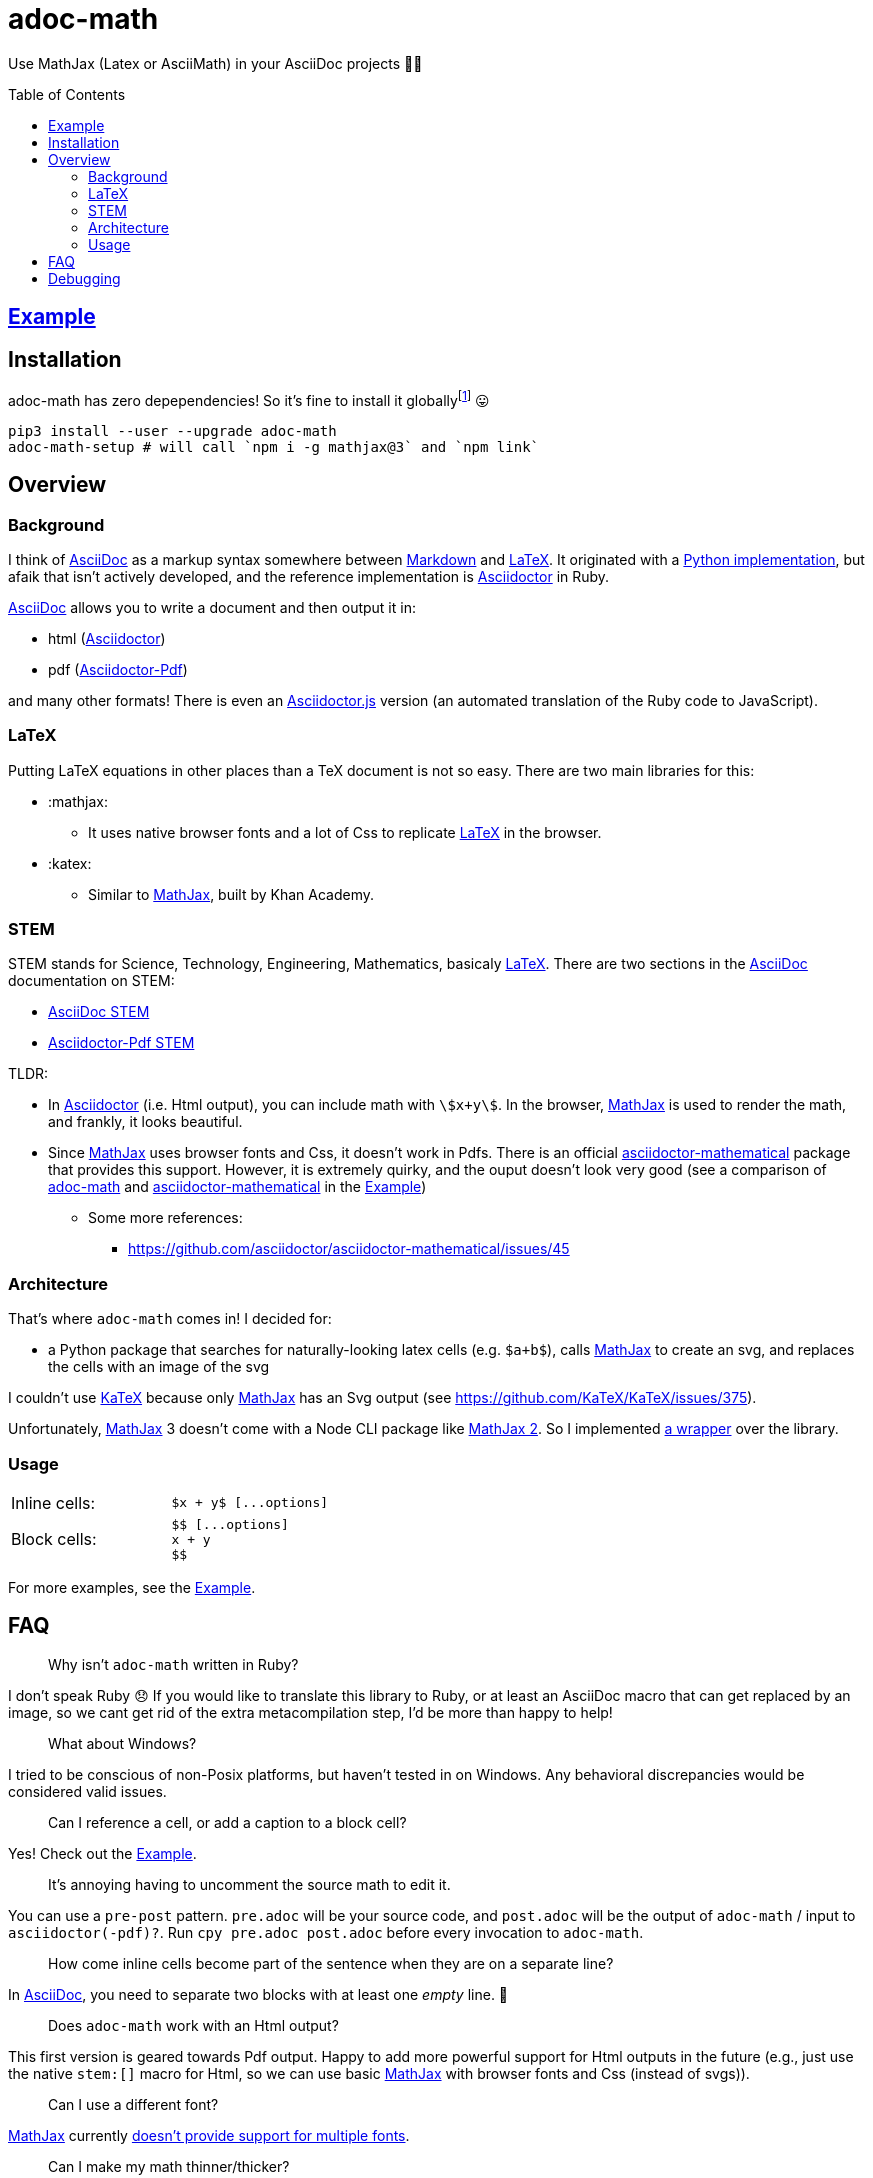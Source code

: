 // Header
# adoc-math
:toc: macro

// Links
:example: https://github.com/hacker-dom/adoc-math/raw/main/example/adoc-math-example.pdf[Example]
:adoc: https://docs.asciidoctor.org/asciidoc/latest[AsciiDoc]
:markdown: https://daringfireball.net/projects/markdown/[Markdown]
:latex: https://www.latex-project.org[LaTeX]
:adoctor: https://github.com/asciidoctor/asciidoctor[Asciidoctor]
:adoctor-pdf: https://github.com/asciidoctor/asciidoctor-pdf[Asciidoctor-Pdf]
:adoctorjs: https://github.com/asciidoctor/asciidoctor.js[Asciidoctor.js]
:adoc-stem: https://docs.asciidoctor.org/asciidoc/latest/stem/[AsciiDoc STEM]
:adoctor-pdf-stem: https://docs.asciidoctor.org/pdf-converter/latest/stem[Asciidoctor-Pdf STEM]
:mathjax: https://github.com/mathjax/MathJax-src[MathJax]
:katex: https://github.com/KaTeX/KaTeX[KaTeX]
:adoc-math: https://github.com/hacker-dom/adoc-math[adoc-math]
:adoctor-math: https://github.com/asciidoctor/asciidoctor-mathematical[asciidoctor-mathematical]
:amath: http://asciimath.org[AsciiMath]

Use MathJax (Latex or AsciiMath) in your AsciiDoc projects 🤟🚀

toc::[]

## {example}

## Installation

adoc-math has zero depependencies! So it's fine to install it globallyfootnote:[Theoretically, the only time this could cause issues is if you have another package which has the name adoc-math (it obviously has to have a different PyPI name, because adoc-math is already taken 😛. But this is not very likely.. )] 😛

[source,bash]
----
pip3 install --user --upgrade adoc-math
adoc-math-setup # will call `npm i -g mathjax@3` and `npm link`
----

## Overview

### Background

I think of {adoc} as a markup syntax somewhere between {markdown} and {latex}. It originated with a https://github.com/asciidoc-py/asciidoc-py[Python implementation], but afaik that isn't actively developed, and the reference implementation is {adoctor} in Ruby.

{adoc} allows you to write a document and then output it in:

* html ({adoctor})
* pdf ({adoctor-pdf})

and many other formats! There is even an {adoctorjs} version (an automated translation of the Ruby code to JavaScript).

### LaTeX
Putting LaTeX equations in other places than a TeX document is not so easy. There are two main libraries for this:

* :mathjax:
** It uses native browser fonts and a lot of Css to replicate {latex} in the browser.
* :katex:
** Similar to {mathjax}, built by Khan Academy.

### STEM
STEM stands for Science, Technology, Engineering, Mathematics, basicaly {latex}. There are two sections in the {adoc} documentation on STEM:

* {adoc-stem}
* {adoctor-pdf-stem}

TLDR:

* In {adoctor} (i.e. Html output), you can include math with `stem:[x+y]`. In the browser, {mathjax} is used to render the math, and frankly, it looks beautiful.
* Since {mathjax} uses browser fonts and Css, it doesn't work in Pdfs. There is an official {adoctor-math} package that provides this support. However, it is extremely quirky, and the ouput doesn't look very good (see a comparison of {adoc-math} and {adoctor-math} in the {example})
** Some more references:
*** https://github.com/asciidoctor/asciidoctor-mathematical/issues/45

### Architecture

That's where `adoc-math` comes in! I decided for:

* a Python package that searches for naturally-looking latex cells (e.g. `$a+b$`), calls {mathjax} to create an svg, and replaces the cells with an image of the svg

I couldn't use {katex} because only {mathjax} has an Svg output (see https://github.com/KaTeX/KaTeX/issues/375).

Unfortunately, {mathjax} 3 doesn't come with a Node CLI package like https://github.com/mathjax/mathjax-node-cli/[MathJax 2]. So I implemented xref:./adoc_math/d_mathjax_wrapper.js[a wrapper] over the library.

### Usage

[cols="2*"]
|===
| Inline cells:
a|
----
$x + y$ [...options]
----

| Block cells:
a|
----
$$ [...options]
x + y
$$
----
|===

For more examples, see the {example}.


## FAQ

> Why isn't `adoc-math` written in Ruby?

I don't speak Ruby 😞 If you would like to translate this library to Ruby, or at least an AsciiDoc macro that can get replaced by an image, so we cant get rid of the extra metacompilation step, I'd be more than happy to help!

> What about Windows?

I tried to be conscious of non-Posix platforms, but haven't tested in on Windows. Any behavioral discrepancies would be considered valid issues.

> Can I reference a cell, or add a caption to a block cell?

Yes! Check out the {example}.

> It's annoying having to uncomment the source math to edit it.

You can use a `pre-post` pattern. `pre.adoc` will be your source code, and `post.adoc` will be the output of `adoc-math` / input to `asciidoctor(-pdf)?`. Run `cpy pre.adoc post.adoc` before every invocation to `adoc-math`.

> How come inline cells become part of the sentence when they are on a separate line?

In {adoc}, you need to separate two blocks with at least one _empty_ line. 🙂

> Does `adoc-math` work with an Html output?

This first version is geared towards Pdf output. Happy to add more powerful support for Html outputs in the future (e.g., just use the native `stem:[]` macro for Html, so we can use basic {mathjax} with browser fonts and Css (instead of svgs)).

> Can I use a different font?

{mathjax} currently http://docs.mathjax.org/en/v3.2-latest/output/fonts.html[doesn't provide support for multiple fonts].

> Can I make my math thinner/thicker?

The created svgs have a property called `stroke-width` that can adjust this. Unfortunately, it is currently set to 0, so it is not possible to make it thinner. In theory it should be possible to make it *thicker* by increasing that value. xref:./adoc_math/e_svg_transforming.py[svg_transforming.py] would be the place for that; or create an issue and I'll add it.

## Debugging

> I get a MODULE_NOT_FOUND error.

MathJax probably cannot be found. Try running `adoc-math-setup`.

> My AsciiMath fractions are too large!

It seems that {amath} interprets fractions in `displaystyle` rather than `textstyle` (`\dfrac{}{}` rather than `\tfrac{}{}` or even `\frac{}{}`, see https://tex.stackexchange.com/a/135395/31626[StackExchange]).

I haven't found a good solution to this yet. If you have any ideas, please let me know! Note that if you have a singleton fraction (`$a/b$ amath`) you can scale it down with `$a/b$ amath, scale = 60%` (or just use `tex`).